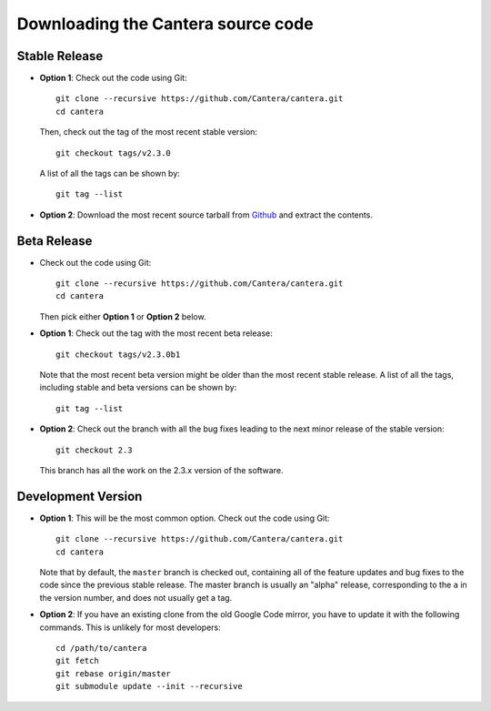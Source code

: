 
.. _sec-source-code:

Downloading the Cantera source code
===================================

Stable Release
--------------

* **Option 1**: Check out the code using Git::

    git clone --recursive https://github.com/Cantera/cantera.git
    cd cantera

  Then, check out the tag of the most recent stable version::

    git checkout tags/v2.3.0

  A list of all the tags can be shown by::

    git tag --list

* **Option 2**: Download the most recent source tarball from `Github
  <https://github.com/Cantera/cantera/releases>`_ and extract the
  contents.

Beta Release
------------

* Check out the code using Git::

    git clone --recursive https://github.com/Cantera/cantera.git
    cd cantera

  Then pick either **Option 1** or **Option 2** below.

* **Option 1**: Check out the tag with the most recent beta release::

    git checkout tags/v2.3.0b1

  Note that the most recent beta version might be older than the most recent
  stable release. A list of all the tags, including stable and beta versions can
  be shown by::

    git tag --list

* **Option 2**: Check out the branch with all the bug fixes leading to the
  next minor release of the stable version::

    git checkout 2.3

  This branch has all the work on the 2.3.x version of the software.

Development Version
-------------------

* **Option 1**: This will be the most common option. Check out the code
  using Git::

    git clone --recursive https://github.com/Cantera/cantera.git
    cd cantera

  Note that by default, the ``master`` branch is checked out, containing all of
  the feature updates and bug fixes to the code since the previous stable
  release. The master branch is usually an "alpha" release, corresponding to the
  ``a`` in the version number, and does not usually get a tag.

* **Option 2**: If you have an existing clone from the old Google Code mirror,
  you have to update it with the following commands. This is unlikely for most
  developers::

    cd /path/to/cantera
    git fetch
    git rebase origin/master
    git submodule update --init --recursive

